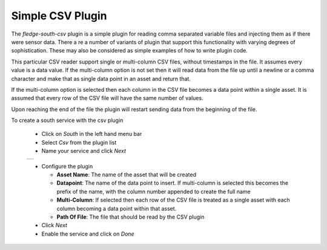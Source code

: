 .. Images
.. |csv_1| image:: images/csv_01.jpg

Simple CSV Plugin
=================

The *fledge-south-csv* plugin is a simple plugin for reading comma separated variable files and injecting them as if there were sensor data. There a re a number of variants of plugin that support this functionality with varying degrees of sophistication. These may also be considered as simple examples of how to write plugin code.

This particular CSV reader support single or multi-column CSV files, without timestamps in the file. It assumes every value is a data value. If the multi-column option is not set then it will read data from the file up until a newline or a comma character and make that as single data point in an asset and return that.

If the multi-column option is selected then each column in the CSV file becomes a data point within a single asset. It is assumed that every row of the CSV file will have the same number of values.

Upon reaching the end of the file the plugin will restart sending data from the beginning of the file.

To create a south service with the csv plugin

  - Click on *South* in the left hand menu bar

  - Select *Csv* from the plugin list

  - Name your service and click *Next*

  +---------+
  | |csv_1| |
  +---------+

  - Configure the plugin

    - **Asset Name**: The name of the asset that will be created

    - **Datapoint**: The name of the data point to insert. If multi-column is selected this becomes the prefix of the name, with the column number appended to create the full name

    - **Multi-Column**: If selected then each row of the CSV file is treated as a single asset with each column becoming a data point within that asset.

    - **Path Of File**: The file that should be read by the CSV plugin


  - Click *Next*

  - Enable the service and click on *Done*
